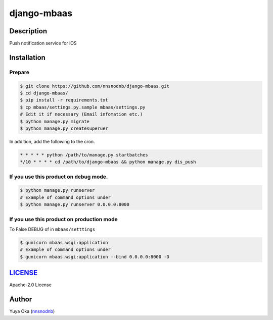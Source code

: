 django-mbaas
============

Description
-----------

Push notification service for iOS

Installation
------------

Prepare
~~~~~~~

.. code:: bash

    $ git clone https://github.com/nnsnodnb/django-mbaas.git
    $ cd django-mbaas/
    $ pip install -r requirements.txt
    $ cp mbaas/settings.py.sample mbaas/settings.py
    # Edit it if necessary (Email infomation etc.)
    $ python manage.py migrate
    $ python manage.py createsuperuer

In addition, add the following to the cron.

.. code:: crontab

    * * * * * python /path/to/manage.py startbatches
    */10 * * * * cd /path/to/django-mbaas && python manage.py dis_push

If you use this product on debug mode.
~~~~~~~~~~~~~~~~~~~~~~~~~~~~~~~~~~~~~~

.. code:: bash

    $ python manage.py runserver
    # Example of command options under
    $ python manage.py runserver 0.0.0.0:8000

If you use this product on production mode
~~~~~~~~~~~~~~~~~~~~~~~~~~~~~~~~~~~~~~~~~~

To False DEBUG of in ``mbaas/setttings``

.. code:: bash

    $ gunicorn mbaas.wsgi:application
    # Example of command options under
    $ gunicorn mbaas.wsgi:application --bind 0.0.0.0:8000 -D

`LICENSE <LICENSE>`__
---------------------

Apache-2.0 License

Author
------

Yuya Oka (`nnsnodnb <https://twitter.com/nnsnodnb>`__)
